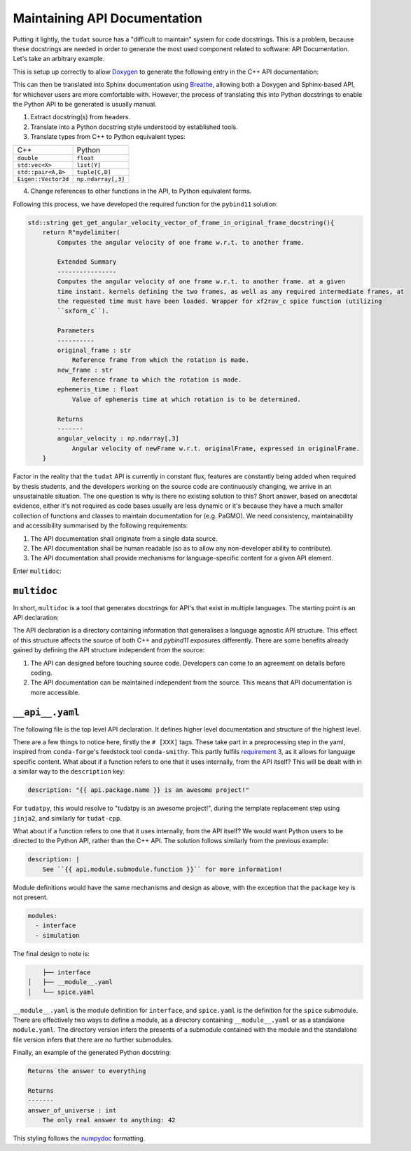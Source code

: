 .. post:: 2021-05-06
   :tags: devops
   :author: Geoffrey

Maintaining API Documentation
==============================

Putting it lightly, the ``tudat`` source has a "difficult to maintain" system
for code docstrings. This is a problem, because these docstrings are needed in
order to generate the most used component related to software: API
Documentation. Let's take an arbitrary example.

.. code-block:: C++
    :caption: ``tudat/include/interface/spice/spiceInterface.h`` (`permalink`_)

    //! Computes the angular velocity of one frame w.r.t. to another frame.
    /*!
     * Computes the angular velocity of one frame w.r.t. to another frame. at a given
     * time instant. kernels defining the two frames, as well as any required intermediate frames, at
     * the requested time must have been loaded. Wrapper for xf2rav_c spice function (utilizing
     *  sxform_c).
     * \param originalFrame Reference frame from which the rotation is made.
     * \param newFrame Reference frame to which the rotation is made.
     * \param ephemerisTime Value of ephemeris time at which rotation is to be determined.
     * \return Angular velocity of newFrame w.r.t. originalFrame, expressed in originalFrame.
     */
    Eigen::Vector3d getAngularVelocityVectorOfFrameInOriginalFrame(const std::string &originalFrame,
                                                                   const std::string &newFrame,
                                                                   const double ephemerisTime);

.. _`permalink`: https://github.com/tudat-team/tudat/blob/fa30c49dca7ee27630717efb8546802589a4c8b7/include/tudat/interface/spice/spiceInterface.h#L175

This is setup up correctly to allow `Doxygen`_ to generate the following entry
in the C++ API documentation:

.. _`Doxygen`: https://www.doxygen.nl/index.html

.. image:: ../_static/api-docs-example1.png
    :width: 100%

This can then be translated into Sphinx documentation using `Breathe`_,
allowing both a Doxygen and Sphinx-based API, for whichever users are more
comfortable with. However, the process of translating this into Python
docstrings to enable the Python API to be generated is usually manual.

.. _`Breathe`: https://breathe.readthedocs.io/en/latest/

1. Extract docstring(s) from headers.
2. Translate into a Python docstring style understood by established tools.
3. Translate types from C++ to Python equivalent types:

+---------------------+--------------------+
| C++                 | Python             |
+---------------------+--------------------+
| ``double``          | ``float``          |
+---------------------+--------------------+
| ``std:vec<X>``      | ``list[Y]``        |
+---------------------+--------------------+
| ``std::pair<A,B>``  | ``tuple[C,D]``     |
+---------------------+--------------------+
| ``Eigen::Vector3d`` | ``np.ndarray[,3]`` |
+---------------------+--------------------+

4. Change references to other functions in the API, to Python equivalent forms.

Following this process, we have developed the required function for the
``pybind11`` solution:

.. code-block:: C++

    std::string get_get_angular_velocity_vector_of_frame_in_original_frame_docstring(){
        return R"mydelimiter(
            Computes the angular velocity of one frame w.r.t. to another frame.

            Extended Summary
            ----------------
            Computes the angular velocity of one frame w.r.t. to another frame. at a given
            time instant. kernels defining the two frames, as well as any required intermediate frames, at
            the requested time must have been loaded. Wrapper for xf2rav_c spice function (utilizing
            ``sxform_c``).

            Parameters
            ----------
            original_frame : str
                Reference frame from which the rotation is made.
            new_frame : str
                Reference frame to which the rotation is made.
            ephemeris_time : float
                Value of ephemeris time at which rotation is to be determined.

            Returns
            -------
            angular_velocity : np.ndarray[,3]
                Angular velocity of newFrame w.r.t. originalFrame, expressed in originalFrame.
        }

Factor in the reality that the ``tudat`` API is currently in constant flux,
features are constantly being added when required by thesis students, and the
developers working on the source code are continuously changing, we arrive in
an unsustainable situation. The one question is why is there no existing
solution to this? Short answer, based on anecdotal evidence, either it's not
required as code bases usually are less dynamic or it's because they have a
much smaller collection of functions and classes to maintain documentation for
(e.g. PaGMO). We need consistency, maintainability and accessibility summarised
by the following requirements:

.. _requirement:

1. The API documentation shall originate from a single data source.
2. The API documentation shall be human readable (so as to allow any
   non-developer ability to contribute).
3. The API documentation shall provide mechanisms for language-specific content
   for a given API element.

Enter ``multidoc``:

``multidoc``
------------

In short, ``multidoc`` is a tool that generates docstrings for API's that exist
in multiple languages. The starting point is an API declaration:

.. code-block::
    :caption: ``API declaration``

    tudat-api-declaration/
    ├── __api__.yaml
    ├── interface
    │   ├── __module__.yaml
    │   └── spice.yaml
    └── simulation
        ├── __module__.yaml
        └── environment_setup.yaml


The API declaration is a directory containing information that generalises a
language agnostic API structure. This effect of this structure affects the
source of both C++ and `pybind11` exposures differently. There are some
benefits already gained by defining the API structure independent from the
source:

1. The API can designed before touching source code. Developers can come to
   an agreement on details before coding.
2. The API documentation can be maintained independent from the source. This
   means that API documentation is more accessible.

``__api__.yaml``
----------------

The following file is the top level API declaration. It defines higher level
documentation and structure of the highest level.

.. code-block:: yaml
    :caption: ``__api__.yaml``

    package:
      name: tudat-cpp    # [cpp]
      name: tudatpy      # [py]

    description: "{{ api.package.name }} is an awesome project!"

    modules:
      - interface
      - simulation

    functions:
      - name: get_answer_of_universe
        short_summary: Returns the answer to everything
        returns:
            - name: answer_of_universe
              type: int # [cpp]   <-- this is unnecessary, but for the sake of demo
              type: int # [py]    <-- ^
              description: "The only real answer to anything: 42"


There are a few things to notice here, firstly the ``# [XXX]`` tags. These
take part in a preprocessing step in the yaml, inspired from ``conda-forge``'s
feedstock tool ``conda-smithy``. This partly fulfils `requirement`_ 3, as it
allows for language specific content. What about if a function refers to one
that it uses internally, from the API itself? This will be dealt with in a
similar way to the ``description`` key:

.. code-block::

    description: "{{ api.package.name }} is an awesome project!"

For ``tudatpy``, this would resolve to "tudatpy is an awesome project!",
during the template replacement step using ``jinja2``, and similarly for
``tudat-cpp``.

What about if a function refers to one that it uses internally, from the API
itself? We would want Python users to be directed to the Python API, rather
than the C++ API. The solution follows similarly from the previous example:

.. code-block::

    description: |
        See ``{{ api.module.submodule.function }}`` for more information!

Module definitions would have the same mechanisms and design as above, with the
exception that the ``package`` key is not present.

.. code-block::

    modules:
      - interface
      - simulation

The final design to note is:

.. code-block::

        ├── interface
    │   ├── __module__.yaml
    │   └── spice.yaml

``__module__.yaml`` is the module definition for ``interface``, and ``spice.yaml``
is the definition for the ``spice`` submodule. There are effectively two
ways to define a module, as a directory containing ``__module__.yaml`` or as a
standalone ``module.yaml``. The directory version infers the presents of a
submodule contained with the module and the standalone file version infers
that there are no further submodules.

Finally, an example of the generated Python docstring:

.. code-block::

    Returns the answer to everything

    Returns
    -------
    answer_of_universe : int
        The only real answer to anything: 42

This styling follows the `numpydoc`_ formatting.

.. _`numpydoc`: https://numpydoc.readthedocs.io/en/latest/format.html